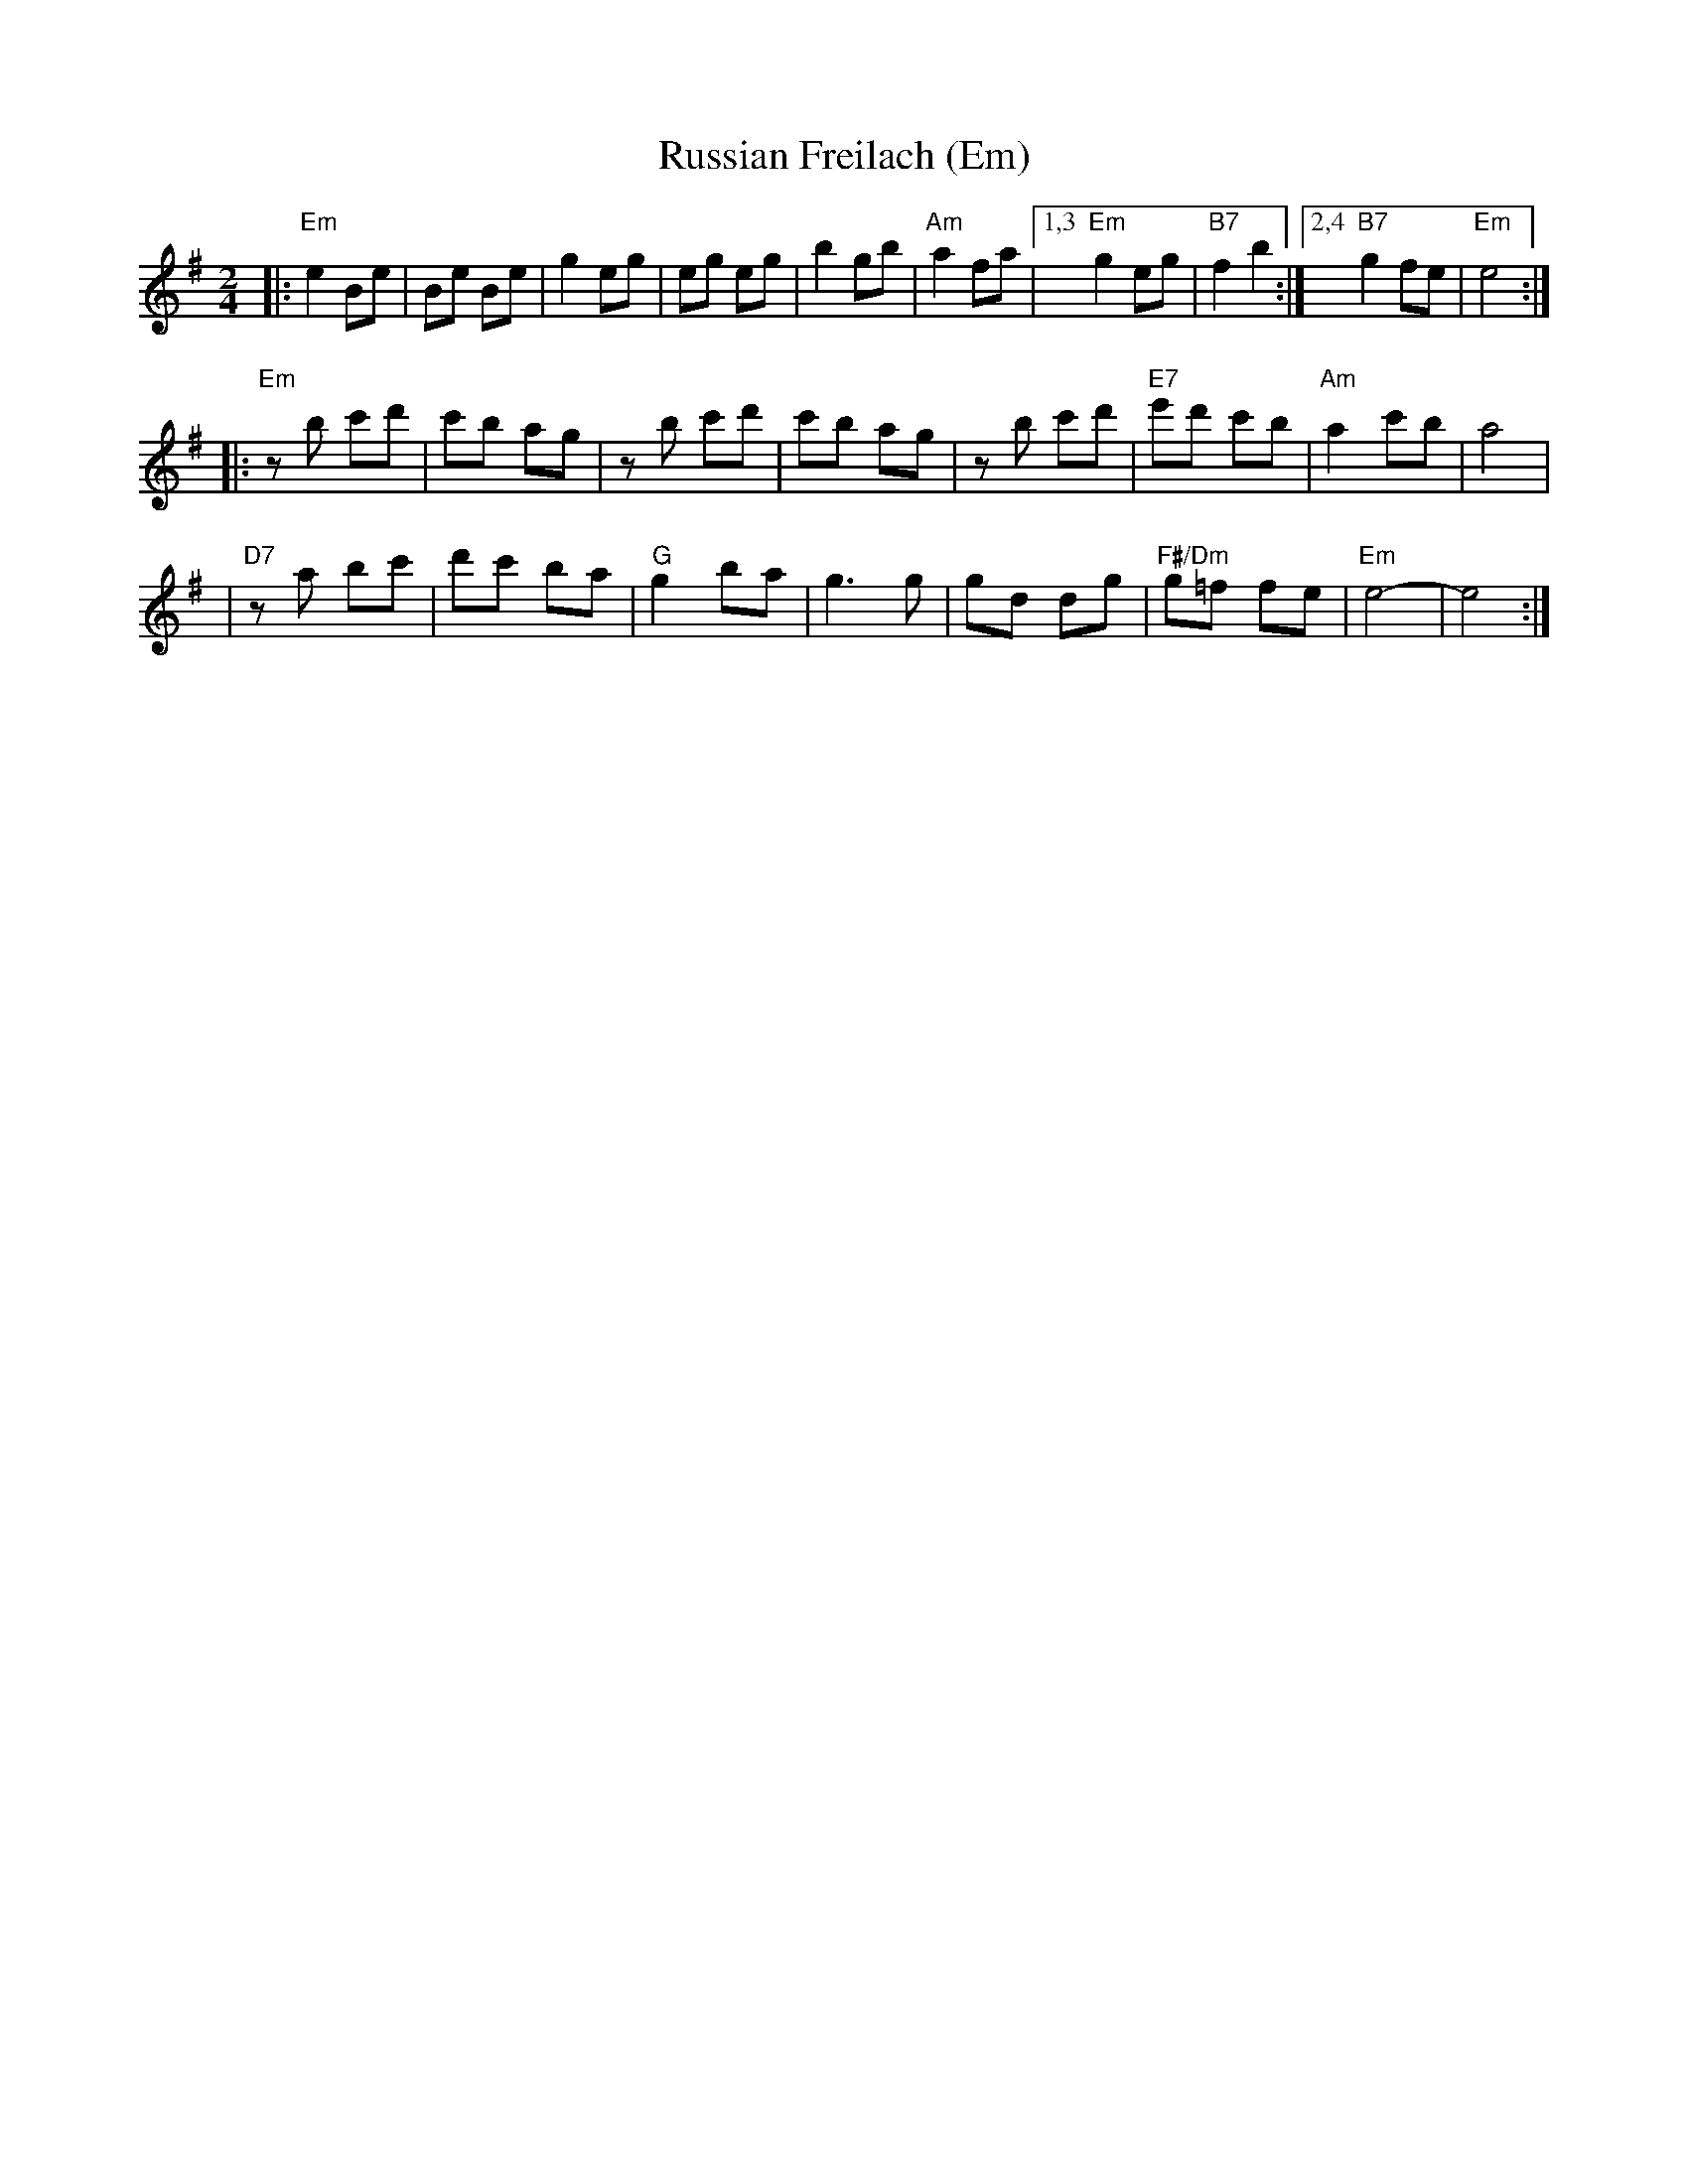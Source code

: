 X: 471
T: Russian Freilach (Em)
Z: John Chambers <jc:trillian.mit.edu>
M: 2/4
L: 1/8
K: Em
|: "Em"e2 Be | Be Be | g2 eg | eg eg | b2 gb | "Am"a2 fa |1,3 "Em"g2 eg | "B7"f2 b2 :|2,4 "B7"g2 fe | "Em"e4 :|
|: "Em"zb c'd' | c'b ag | zb c'd' | c'b ag | zb c'd' | "E7"e'd' c'b | "Am"a2 c'b | a4 |
| "D7"za bc' | d'c' ba | "G"g2 ba | g3 g | gd dg | "F#/Dm"g=f fe | "Em"e4- | e4 :|
